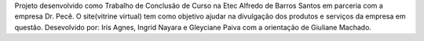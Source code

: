 Projeto desenvolvido como Trabalho de Conclusão de Curso na Etec Alfredo de Barros Santos em parceria com a empresa Dr. Pecê.
O site(vitrine virtual) tem como objetivo ajudar na divulgação  dos produtos e serviços da empresa em questão.
Desevolvido por: Iris Agnes, Ingrid Nayara e Gleyciane Paiva com a orientação de Giuliane Machado.

